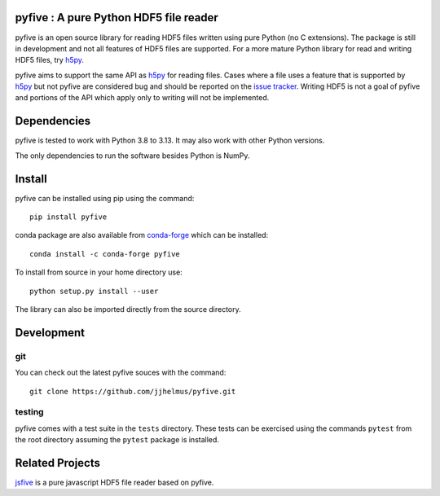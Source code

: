 pyfive : A pure Python HDF5 file reader
=======================================

|Travis|_

.. |Travis| image:: https://api.travis-ci.org/jjhelmus/pyfive.png?branch=master
.. _Travis: https://travis-ci.org/jjhelmus/pyfive

pyfive is an open source library for reading HDF5 files written using
pure Python (no C extensions). The package is still in development and not all
features of HDF5 files are supported. For a more mature Python library for
read and writing HDF5 files, try `h5py`_.

pyfive aims to support the same API as `h5py`_ for reading files. Cases where a
file uses a feature that is supported by `h5py`_ but not pyfive are considered
bug and should be reported on the `issue tracker`_. Writing HDF5 is not a goal
of pyfive and portions of the API which apply only to writing will not be
implemented.

.. _h5py: http://www.h5py.org/
.. _issue tracker: https://github.com/jjhelmus/pyfive/issues

Dependencies
============

pyfive is tested to work with Python 3.8 to 3.13.  It may also work
with other Python versions.

The only dependencies to run the software besides Python is NumPy.

Install
=======

pyfive can be installed using pip using the command::

    pip install pyfive

conda package are also available from `conda-forge`_ which can be installed::

    conda install -c conda-forge pyfive

To install from source in your home directory use::

    python setup.py install --user

The library can also be imported directly from the source directory.

.. _conda-forge: https://conda-forge.github.io/

Development
===========

git
---

You can check out the latest pyfive souces with the command::

    git clone https://github.com/jjhelmus/pyfive.git

testing
-------

pyfive comes with a test suite in the ``tests`` directory.  These tests can be
exercised using the commands ``pytest`` from the root directory assuming the
``pytest`` package is installed.

Related Projects
================

`jsfive`_ is a pure javascript HDF5 file reader based on pyfive.

.. _jsfive: https://github.com/usnistgov/jsfive
